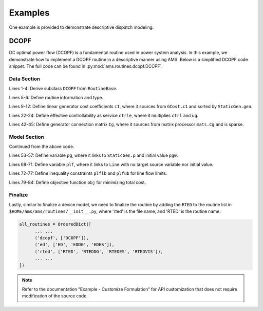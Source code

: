 Examples
========

One example is provided to demonstrate descriptive dispatch modeling.

DCOPF
----------


DC optimal power flow (DCOPF) is a fundamental routine used in power system analysis.
In this example, we demonstrate how to implement a DCOPF routine in a descriptive
manner using AMS. Below is a simplified DCOPF code snippet.
The full code can be found in :py:mod:`ams.routines.dcopf.DCOPF`.

Data Section
^^^^^^^^^^^^

.. code-block:: python
   :linenos:

      class DCOPF(RoutineBase):

          def __init__(self, system, config):
              RoutineBase.__init__(self, system, config)
              self.info = 'DC Optimal Power Flow'
              self.type = 'DCED'
              # --- Data Section ---
              # --- generator cost ---
              self.c1 = RParam(info='Gen cost coefficient 1',
                               name='c1', tex_name=r'c_{1}', unit=r'$/(p.u.)', 
                               model='GCost', src='c1',
                               indexer='gen', imodel='StaticGen',)
              # --- generator ---
              self.ug = RParam(info='Gen connection status',
                               name='ug', tex_name=r'u_{g}',
                               model='StaticGen', src='u',
                               no_parse=True)
              self.ctrl = RParam(info='Gen controllability',
                                 name='ctrl', tex_name=r'c_{trl}',
                                 model='StaticGen', src='ctrl',
                                 no_parse=True)
              self.ctrle = NumOpDual(info='Effective Gen controllability',
                                     name='ctrle', tex_name=r'c_{trl, e}',
                                     u=self.ctrl, u2=self.ug,
                                     fun=np.multiply, no_parse=True)
              # --- load ---
              self.pd = RParam(info='active demand',
                               name='pd', tex_name=r'p_{d}',
                               model='StaticLoad', src='p0',
                               unit='p.u.',)
              # --- line ---
              self.rate_a = RParam(info='long-term flow limit',
                                   name='rate_a', tex_name=r'R_{ATEA}',
                                   unit='MVA', model='Line',)
              # --- line angle difference ---
              self.amax = NumOp(u=self.rate_a, fun=np.ones_like,
                                rfun=np.dot, rargs=dict(b=np.pi),
                                name='amax', tex_name=r'\theta_{max}',
                                info='max line angle difference',
                                no_parse=True,)
              # --- connection matrix ---
              self.Cg = RParam(info='Gen connection matrix',
                               name='Cg', tex_name=r'C_{g}',
                               model='mats', src='Cg',
                               no_parse=True, sparse=True,)
              # --- system matrix ---
              self.Bbus = RParam(info='Bus admittance matrix',
                                 name='Bbus', tex_name=r'B_{bus}',
                                 model='mats', src='Bbus',
                                 no_parse=True, sparse=True,)

Lines 1-4: Derive subclass ``DCOPF`` from ``RoutineBase``.

Lines 5-6: Define routine information and type.

Lines 9-12: Define linear generator cost coefficients ``c1``, where it
sources from ``GCost.c1`` and sorted by ``StaticGen.gen``.

Lines 22-24: Define effective controllability as service ``ctrle``,
where it multiplies ``ctrl`` and ``ug``.

Lines 42-45: Define generator connection matrix ``Cg``, where it sources from
matrix processor ``mats.Cg`` and is sparse.

Model Section
^^^^^^^^^^^^^

.. code-block:: python
   :linenos:
   :lineno-start: 51

              # --- Model Section ---
              # --- generation ---
              self.pg = Var(info='Gen active power',
                            unit='p.u.',
                            name='pg', tex_name=r'p_g',
                            model='StaticGen', src='p',
                            v0=self.pg0)
              # --- bus ---
              self.aBus = Var(info='Bus voltage angle',
                              unit='rad',
                              name='aBus', tex_name=r'\theta_{bus}',
                              model='Bus', src='a',)
              # --- power balance ---
              pb = 'Bbus@aBus + Pbusinj + Cl@pd + Csh@gsh - Cg@pg'
              self.pb = Constraint(name='pb', info='power balance',
                                   e_str=pb, type='eq',)
              # --- line flow ---
              self.plf = Var(info='Line flow',
                             unit='p.u.',
                             name='plf', tex_name=r'p_{lf}',
                             model='Line',)
              self.plflb = Constraint(info='line flow lower bound',
                                      name='plflb', type='uq',
                                      e_str='-Bf@aBus - Pfinj - rate_a',)
              self.plfub = Constraint(info='line flow upper bound',
                                      name='plfub', type='uq',
                                      e_str='Bf@aBus + Pfinj - rate_a',)
              # --- objective ---
              obj = 'sum(mul(c2, power(pg, 2)))'
              obj += '+ sum(mul(c1, pg))'
              obj += '+ sum(mul(ug, c0))'
              self.obj = Objective(name='obj',
                                   info='total cost', unit='$',
                                   sense='min', e_str=obj,)

Continued from the above code.

Lines 53-57: Define variable ``pg``, where it links to ``StaticGen.p``
and initial value ``pg0``.

Lines 68-71: Define variable ``plf``, where it links to ``Line`` with
no target source variable nor initial value.

Lines 72-77: Define inequality constraints ``plflb`` and ``plfub``
for line flow limits.

Lines 79-84: Define objective function ``obj`` for minimizing total cost.

Finalize
^^^^^^^^

Lastly, similar to finalize a device model, we need to finalize the routine
by adding the ``RTED`` to the routine list in ``$HOME/ams/ams/routines/__init__.py``,
where 'rted' is the file name, and 'RTED' is the routine name.

.. code-block:: python

      all_routines = OrderedDict([
            ... ...
            ('dcopf', ['DCOPF']),
            ('ed', ['ED', 'EDDG', 'EDES']),
            ('rted', ['RTED', 'RTEDDG', 'RTEDES', 'RTEDVIS']),
            ... ...
      ])

.. note::
      Refer to the documentation "Example - Customize Formulation"
      for API customization that does not require modification of the source code.